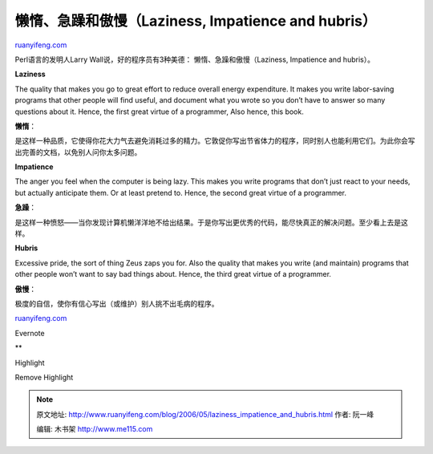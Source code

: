 .. _200605_laziness_impatience_and_hubris:

懒惰、急躁和傲慢（Laziness, Impatience and hubris）
======================================================================

`ruanyifeng.com <http://www.ruanyifeng.com/blog/2006/05/laziness_impatience_and_hubris.html>`__

Perl语言的发明人Larry Wall说，好的程序员有3种美德：
懒惰、急躁和傲慢（Laziness, Impatience and hubris）。

**Laziness**

The quality that makes you go to great effort to reduce overall energy
expenditure. It makes you write labor-saving programs that other people
will find useful, and document what you wrote so you don’t have to
answer so many questions about it. Hence, the first great virtue of a
programmer, Also hence, this book.

**懒惰**\ ：

是这样一种品质，它使得你花大力气去避免消耗过多的精力。它敦促你写出节省体力的程序，同时别人也能利用它们。为此你会写出完善的文档，以免别人问你太多问题。

**Impatience**

The anger you feel when the computer is being lazy. This makes you write
programs that don’t just react to your needs, but actually anticipate
them. Or at least pretend to. Hence, the second great virtue of a
programmer.

**急躁**\ ：

是这样一种愤怒——当你发现计算机懒洋洋地不给出结果。于是你写出更优秀的代码，能尽快真正的解决问题。至少看上去是这样。

**Hubris**

Excessive pride, the sort of thing Zeus zaps you for. Also the quality
that makes you write (and maintain) programs that other people won’t
want to say bad things about. Hence, the third great virtue of a
programmer.

**傲慢**\ ：

极度的自信，使你有信心写出（或维护）别人挑不出毛病的程序。

`ruanyifeng.com <http://www.ruanyifeng.com/blog/2006/05/laziness_impatience_and_hubris.html>`__

Evernote

**

Highlight

Remove Highlight

.. note::
    原文地址: http://www.ruanyifeng.com/blog/2006/05/laziness_impatience_and_hubris.html 
    作者: 阮一峰 

    编辑: 木书架 http://www.me115.com